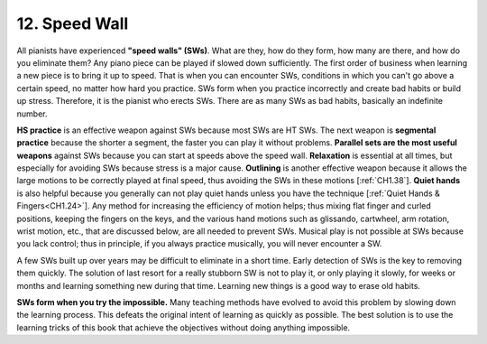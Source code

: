 .. _CH1.12:

12. Speed Wall
--------------

All pianists have experienced **"speed walls" (SWs)**. What are they, how do they form, how many are there, and how do you eliminate them? Any piano piece can be played if slowed down sufficiently. The first order of business when learning a new piece is to bring it up to speed. That is when you can encounter SWs, conditions in which you can't go above a certain speed, no matter how hard you practice. SWs form when you practice incorrectly and create bad habits or build up stress. Therefore, it is the pianist who erects SWs. There are as many SWs as bad habits, basically an indefinite number.

**HS practice** is an effective weapon against SWs because most SWs are HT SWs. The next weapon is **segmental practice** because the shorter a segment, the faster you can play it without problems. **Parallel sets are the most useful weapons** against SWs because you can start at speeds above the speed wall. **Relaxation** is essential at all times, but especially for avoiding SWs because stress is a major cause. **Outlining** is another effective weapon because it allows the large motions to be correctly played at final speed, thus avoiding the SWs in these motions [:ref:`CH1.38`]. **Quiet hands** is also helpful because you generally can not play quiet hands unless you have the technique [:ref:`Quiet Hands & Fingers<CH1.24>`]. Any method for increasing the efficiency of motion helps; thus mixing flat finger and curled positions, keeping the fingers on the keys, and the various hand motions such as glissando, cartwheel, arm rotation, wrist motion, etc., that are discussed below, are all needed to prevent SWs. Musical play is not possible at SWs because you lack control; thus in principle, if you always practice musically, you will never encounter a SW.

A few SWs built up over years may be difficult to eliminate in a short time. Early detection of SWs is the key to removing them quickly. The solution of last resort for a really stubborn SW is not to play it, or only playing it slowly, for weeks or months and learning something new during that time. Learning new things is a good way to erase old habits.

**SWs form when you try the impossible.** Many teaching methods have evolved to avoid this problem by slowing down the learning process. This defeats the original intent of learning as quickly as possible. The best solution is to use the learning tricks of this book that achieve the objectives without doing anything impossible.